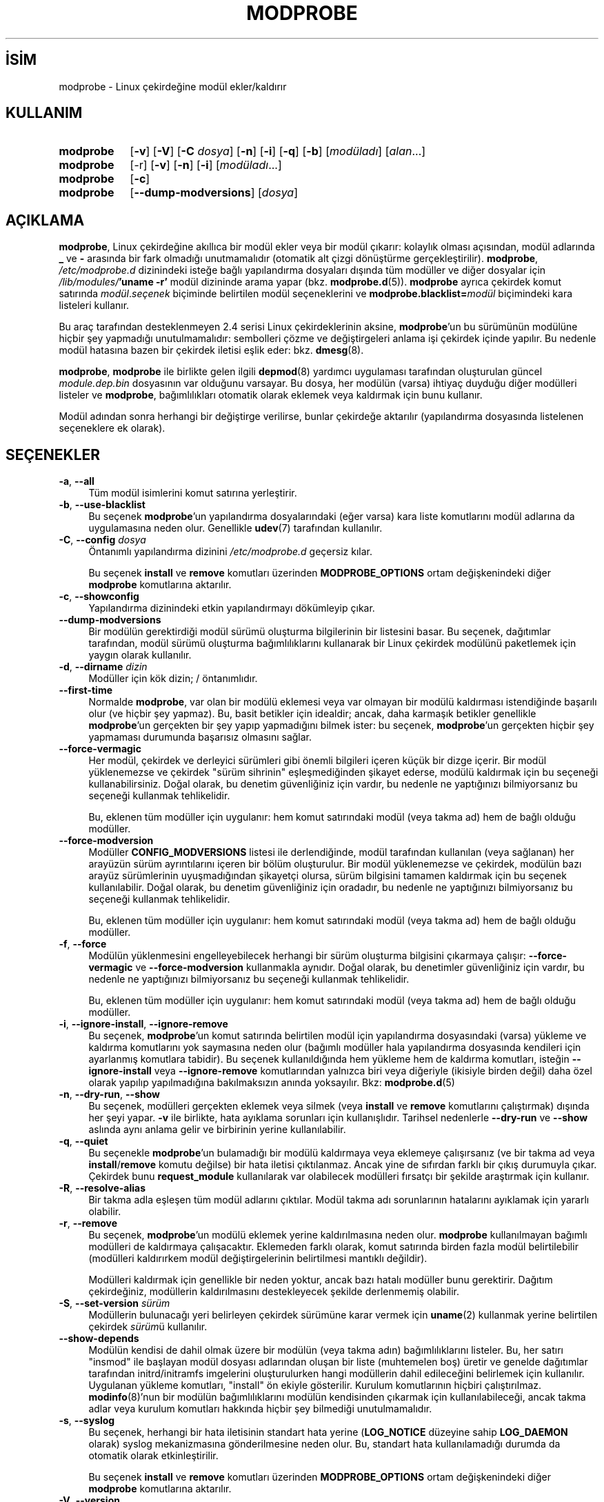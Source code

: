 .ig
 * Bu kılavuz sayfası Türkçe Linux Belgelendirme Projesi (TLBP) tarafından
 * XML belgelerden derlenmiş olup manpages-tr paketinin parçasıdır:
 * https://github.com/TLBP/manpages-tr
 *
 * Özgün Belgenin Lisans ve Telif Hakkı bilgileri:
 *
 * kmod-modprobe - manage linux kernel modules using libkmod.
 *
 * Copyright (C) 2011-2013  ProFUSION embedded systems
 *
 * This program is free software: you can redistribute it and/or modify
 * it under the terms of the GNU General Public License as published by
 * the Free Software Foundation, either version 2 of the License, or
 * (at your option) any later version.
 *
 * This program is distributed in the hope that it will be useful,
 * but WITHOUT ANY WARRANTY; without even the implied warranty of
 * MERCHANTABILITY or FITNESS FOR A PARTICULAR PURPOSE.  See the
 * GNU General Public License for more details.
 *
 * You should have received a copy of the GNU General Public License
 * along with this program.  If not, see <http://www.gnu.org/licenses/>.
..
.\" Derlenme zamanı: 2022-11-10T14:08:52+03:00
.TH "MODPROBE" 8 "Ocak 2021" "Kmod-29" "Sistem Yönetim Komutları"
.\" Sözcükleri ilgisiz yerlerden bölme (disable hyphenation)
.nh
.\" Sözcükleri yayma, sadece sola yanaştır (disable justification)
.ad l
.PD 0
.SH İSİM
modprobe - Linux çekirdeğine modül ekler/kaldırır
.sp
.SH KULLANIM
.IP \fBmodprobe\fR 9
[\fB-v\fR] [\fB-V\fR] [\fB-C\fR \fIdosya\fR] [\fB-n\fR] [\fB-i\fR] [\fB-q\fR] [\fB-b\fR] [\fImodüladı\fR] [\fIalan\fR...]
.IP \fBmodprobe\fR 9
[-r] [\fB-v\fR] [\fB-n\fR] [\fB-i\fR] [\fImodüladı\fR...]
.IP \fBmodprobe\fR 9
[\fB-c\fR]
.IP \fBmodprobe\fR 9
[\fB--dump-modversions\fR] [\fIdosya\fR]
.sp
.PP
.sp
.SH "AÇIKLAMA"
\fBmodprobe\fR, Linux çekirdeğine akıllıca bir modül ekler veya bir modül çıkarır: kolaylık olması açısından, modül adlarında \fB_\fR ve \fB-\fR arasında bir fark olmadığı unutmamalıdır (otomatik alt çizgi dönüştürme gerçekleştirilir). \fBmodprobe\fR, \fI/etc/modprobe.d\fR dizinindeki isteğe bağlı yapılandırma dosyaları dışında tüm modüller ve diğer dosyalar için \fI/lib/modules/\fR\fB’uname -r’\fR modül dizininde arama yapar (bkz. \fBmodprobe.d\fR(5)). \fBmodprobe\fR ayrıca çekirdek komut satırında \fImodül\fR.\fIseçenek\fR biçiminde belirtilen modül seçeneklerini ve \fBmodprobe.blacklist=\fR\fImodül\fR biçimindeki kara listeleri kullanır.
.sp
Bu araç tarafından desteklenmeyen 2.4 serisi Linux çekirdeklerinin aksine, \fBmodprobe\fR’un bu sürümünün modülüne hiçbir şey yapmadığı unutulmamalıdır: sembolleri çözme ve değiştirgeleri anlama işi çekirdek içinde yapılır. Bu nedenle modül hatasına bazen bir çekirdek iletisi eşlik eder: bkz. \fBdmesg\fR(8).
.sp
\fBmodprobe\fR, \fBmodprobe\fR ile birlikte gelen ilgili \fBdepmod\fR(8) yardımcı uygulaması tarafından oluşturulan güncel \fImodule.dep.bin\fR dosyasının var olduğunu varsayar. Bu dosya, her modülün (varsa) ihtiyaç duyduğu diğer modülleri listeler ve \fBmodprobe\fR, bağımlılıkları otomatik olarak eklemek veya kaldırmak için bunu kullanır.
.sp
Modül adından sonra herhangi bir değiştirge verilirse, bunlar çekirdeğe aktarılır (yapılandırma dosyasında listelenen seçeneklere ek olarak).
.sp
.SH "SEÇENEKLER"
.TP 4
\fB-a\fR, \fB--all\fR
Tüm modül isimlerini komut satırına yerleştirir.
.sp
.TP 4
\fB-b\fR, \fB--use-blacklist\fR
Bu seçenek \fBmodprobe\fR’un yapılandırma dosyalarındaki (eğer varsa) kara liste komutlarını modül adlarına da uygulamasına neden olur. Genellikle \fBudev\fR(7) tarafından kullanılır.
.sp
.TP 4
\fB-C\fR, \fB--config\fR \fIdosya\fR
Öntanımlı yapılandırma dizinini \fI/etc/modprobe.d\fR geçersiz kılar.
.sp
Bu seçenek \fBinstall\fR ve \fBremove\fR komutları üzerinden \fBMODPROBE_OPTIONS\fR ortam değişkenindeki diğer \fBmodprobe\fR komutlarına aktarılır.
.sp
.TP 4
\fB-c\fR, \fB--showconfig\fR
Yapılandırma dizinindeki etkin yapılandırmayı dökümleyip çıkar.
.sp
.TP 4
\fB--dump-modversions\fR
Bir modülün gerektirdiği modül sürümü oluşturma bilgilerinin bir listesini basar. Bu seçenek, dağıtımlar tarafından, modül sürümü oluşturma bağımlılıklarını kullanarak bir Linux çekirdek modülünü paketlemek için yaygın olarak kullanılır.
.sp
.TP 4
\fB-d\fR, \fB--dirname\fR \fIdizin\fR
Modüller için kök dizin; / öntanımlıdır.
.sp
.TP 4
\fB--first-time\fR
Normalde \fBmodprobe\fR, var olan bir modülü eklemesi veya var olmayan bir modülü kaldırması istendiğinde başarılı olur (ve hiçbir şey yapmaz). Bu, basit betikler için idealdir; ancak, daha karmaşık betikler genellikle \fBmodprobe\fR’un gerçekten bir şey yapıp yapmadığını bilmek ister: bu seçenek, \fBmodprobe\fR’un gerçekten hiçbir şey yapmaması durumunda başarısız olmasını sağlar.
.sp
.TP 4
\fB--force-vermagic\fR
Her modül, çekirdek ve derleyici sürümleri gibi önemli bilgileri içeren küçük bir dizge içerir. Bir modül yüklenemezse ve çekirdek "sürüm sihrinin" eşleşmediğinden şikayet ederse, modülü kaldırmak için bu seçeneği kullanabilirsiniz. Doğal olarak, bu denetim güvenliğiniz için vardır, bu nedenle ne yaptığınızı bilmiyorsanız bu seçeneği kullanmak tehlikelidir.
.sp
Bu, eklenen tüm modüller için uygulanır: hem komut satırındaki modül (veya takma ad) hem de bağlı olduğu modüller.
.sp
.TP 4
\fB--force-modversion\fR
Modüller \fBCONFIG_MODVERSIONS\fR listesi ile derlendiğinde, modül tarafından kullanılan (veya sağlanan) her arayüzün sürüm ayrıntılarını içeren bir bölüm oluşturulur. Bir modül yüklenemezse ve çekirdek, modülün bazı arayüz sürümlerinin uyuşmadığından şikayetçi olursa, sürüm bilgisini tamamen kaldırmak için bu seçenek kullanılabilir. Doğal olarak, bu denetim güvenliğiniz için oradadır, bu nedenle ne yaptığınızı bilmiyorsanız bu seçeneği kullanmak tehlikelidir.
.sp
Bu, eklenen tüm modüller için uygulanır: hem komut satırındaki modül (veya takma ad) hem de bağlı olduğu modüller.
.sp
.TP 4
\fB-f\fR, \fB--force\fR
Modülün yüklenmesini engelleyebilecek herhangi bir sürüm oluşturma bilgisini çıkarmaya çalışır: \fB--force-vermagic\fR ve \fB--force-modversion\fR kullanmakla aynıdır. Doğal olarak, bu denetimler güvenliğiniz için vardır, bu nedenle ne yaptığınızı bilmiyorsanız bu seçeneği kullanmak tehlikelidir.
.sp
Bu, eklenen tüm modüller için uygulanır: hem komut satırındaki modül (veya takma ad) hem de bağlı olduğu modüller.
.sp
.TP 4
\fB-i\fR, \fB--ignore-install\fR, \fB--ignore-remove\fR
Bu seçenek, \fBmodprobe\fR’un komut satırında belirtilen modül için yapılandırma dosyasındaki (varsa) yükleme ve kaldırma komutlarını yok saymasına neden olur (bağımlı modüller hala yapılandırma dosyasında kendileri için ayarlanmış komutlara tabidir). Bu seçenek kullanıldığında hem yükleme hem de kaldırma komutları, isteğin \fB--ignore-install\fR veya \fB--ignore-remove\fR komutlarından yalnızca biri veya diğeriyle (ikisiyle birden değil) daha özel olarak yapılıp yapılmadığına bakılmaksızın anında yoksayılır. Bkz: \fBmodprobe.d\fR(5)
.sp
.TP 4
\fB-n\fR, \fB--dry-run\fR, \fB--show\fR
Bu seçenek, modülleri gerçekten eklemek veya silmek (veya \fBinstall\fR ve \fBremove\fR komutlarını çalıştırmak) dışında her şeyi yapar. \fB-v\fR ile birlikte, hata ayıklama sorunları için kullanışlıdır. Tarihsel nedenlerle \fB--dry-run\fR ve \fB--show\fR aslında aynı anlama gelir ve birbirinin yerine kullanılabilir.
.sp
.TP 4
\fB-q\fR, \fB--quiet\fR
Bu seçenekle \fBmodprobe\fR’un bulamadığı bir modülü kaldırmaya veya eklemeye çalışırsanız (ve bir takma ad veya \fBinstall\fR/\fBremove\fR komutu değilse) bir hata iletisi çıktılanmaz. Ancak yine de sıfırdan farklı bir çıkış durumuyla çıkar. Çekirdek bunu \fBrequest_module\fR kullanılarak var olabilecek modülleri fırsatçı bir şekilde araştırmak için kullanır.
.sp
.TP 4
\fB-R\fR, \fB--resolve-alias\fR
Bir takma adla eşleşen tüm modül adlarını çıktılar. Modül takma adı sorunlarının hatalarını ayıklamak için yararlı olabilir.
.sp
.TP 4
\fB-r\fR, \fB--remove\fR
Bu seçenek, \fBmodprobe\fR’un modülü eklemek yerine kaldırılmasına neden olur. \fBmodprobe\fR kullanılmayan bağımlı modülleri de kaldırmaya çalışacaktır. Eklemeden farklı olarak, komut satırında birden fazla modül belirtilebilir (modülleri kaldırırkem modül değiştirgelerinin belirtilmesi mantıklı değildir).
.sp
Modülleri kaldırmak için genellikle bir neden yoktur, ancak bazı hatalı modüller bunu gerektirir. Dağıtım çekirdeğiniz, modüllerin kaldırılmasını destekleyecek şekilde derlenmemiş olabilir.
.sp
.TP 4
\fB-S\fR, \fB--set-version\fR \fIsürüm\fR
Modüllerin bulunacağı yeri belirleyen çekirdek sürümüne karar vermek için \fBuname\fR(2) kullanmak yerine belirtilen çekirdek \fIsürüm\fRü kullanılır.
.sp
.TP 4
\fB--show-depends\fR
Modülün kendisi de dahil olmak üzere bir modülün (veya takma adın) bağımlılıklarını listeler. Bu, her satırı "insmod" ile başlayan modül dosyası adlarından oluşan bir liste (muhtemelen boş) üretir ve genelde dağıtımlar tarafından initrd/initramfs imgelerini oluşturulurken hangi modüllerin dahil edileceğini belirlemek için kullanılır. Uygulanan yükleme komutları, "install" ön ekiyle gösterilir. Kurulum komutlarının hiçbiri çalıştırılmaz. \fBmodinfo\fR(8)’nun bir modülün bağımlılıklarını modülün kendisinden çıkarmak için kullanılabileceği, ancak takma adlar veya kurulum komutları hakkında hiçbir şey bilmediği unutulmamalıdır.
.sp
.TP 4
\fB-s\fR, \fB--syslog\fR
Bu seçenek, herhangi bir hata iletisinin standart hata yerine (\fBLOG_NOTICE\fR düzeyine sahip \fBLOG_DAEMON\fR olarak) syslog mekanizmasına gönderilmesine neden olur. Bu, standart hata kullanılamadığı durumda da otomatik olarak etkinleştirilir.
.sp
Bu seçenek \fBinstall\fR ve \fBremove\fR komutları üzerinden \fBMODPROBE_OPTIONS\fR ortam değişkenindeki diğer \fBmodprobe\fR komutlarına aktarılır.
.sp
.TP 4
\fB-V\fR, \fB--version\fR
Sürüm bilgilerini gösterir ve çıkar.
.sp
.TP 4
\fB-v\fR, \fB--verbose\fR
Uygulama her yaptığı işlemi gösterir. Normalde \fBmodprobe\fR yanlış giden bir şeylerin iletilerini gösterir.
.sp
Bu seçenek \fBinstall\fR ve \fBremove\fR komutları üzerinden \fBMODPROBE_OPTIONS\fR ortam değişkenindeki diğer \fBmodprobe\fR komutlarına aktarılır.
.sp
.PP
.sp
.SH "ORTAM DEĞİŞKENLERİ"
\fBMODPROBE_OPTIONS\fR ortam değişkeni, \fBmodprobe\fR’a değiştirge aktarmak için de kullanılabilir.
.sp
.SH "TELİF HAKKI"
Belgenin telif hakkı © 2003 Rusty Russell, IBM Corporation.
.sp
.SH "YAZAN"
Belgenin yazımı Jon Masters ve Lucas De Marchi tarafından sürdürülmektedir.
.sp
.SH "İLGİLİ BELGELER"
\fBmodprobe.d\fR(5), \fBinsmod\fR(8), \fBrmmod\fR(8), \fBlsmod\fR(8), \fBmodinfo\fR(8), \fBdepmod\fR(8).
.sp
.SH "ÇEVİREN"
© 2004 Can Kavaklıoğlu
.br
© 2022 Nilgün Belma Bugüner
.br
Bu çeviri özgür yazılımdır: Yasaların izin verdiği ölçüde HİÇBİR GARANTİ YOKTUR.
.br
Lütfen, çeviri ile ilgili bildirimde bulunmak veya çeviri yapmak için https://github.com/TLBP/manpages-tr/issues adresinde "New Issue" düğmesine tıklayıp yeni bir konu açınız ve isteğinizi belirtiniz.
.sp
